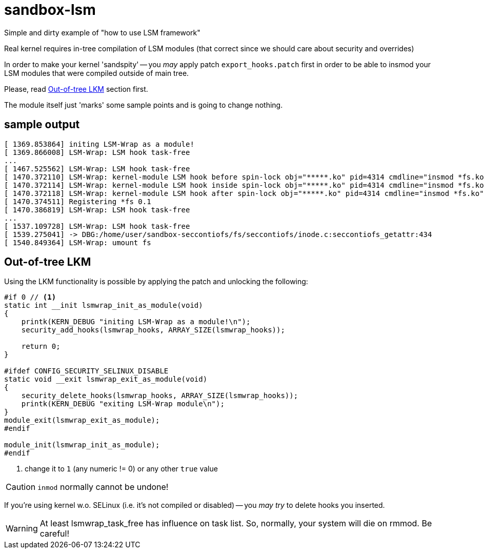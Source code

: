 = sandbox-lsm

Simple and dirty example of "how to use LSM framework"

Real kernel requires in-tree compilation of LSM modules
(that correct since we should care about security and overrides)

In order to make your kernel 'sandspity' -- you __may__ apply patch `export_hooks.patch`
first in order to be able to insmod your LSM modules that were compiled outside of main tree.

Please, read <<Out-of-tree LKM>> section first.

The module itself just 'marks' some sample points and is going to change nothing.

== sample output

```
[ 1369.853864] initing LSM-Wrap as a module!
[ 1369.866008] LSM-Wrap: LSM hook task-free
...
[ 1467.525562] LSM-Wrap: LSM hook task-free
[ 1470.372110] LSM-Wrap: kernel-module LSM hook before spin-lock obj="*****.ko" pid=4314 cmdline="insmod *fs.ko"
[ 1470.372114] LSM-Wrap: kernel-module LSM hook inside spin-lock obj="*****.ko" pid=4314 cmdline="insmod *fs.ko"
[ 1470.372118] LSM-Wrap: kernel-module LSM hook after spin-lock obj="*****.ko" pid=4314 cmdline="insmod *fs.ko"
[ 1470.374511] Registering *fs 0.1
[ 1470.386819] LSM-Wrap: LSM hook task-free
...
[ 1537.109728] LSM-Wrap: LSM hook task-free
[ 1539.275041] -> DBG:/home/user/sandbox-seccontiofs/fs/seccontiofs/inode.c:seccontiofs_getattr:434
[ 1540.849364] LSM-Wrap: umount fs
```

== Out-of-tree LKM

Using the LKM functionality is possible by applying the patch and unlocking the following:

[source,c]
----
#if 0 // <1>
static int __init lsmwrap_init_as_module(void)
{
    printk(KERN_DEBUG "initing LSM-Wrap as a module!\n");
    security_add_hooks(lsmwrap_hooks, ARRAY_SIZE(lsmwrap_hooks));

    return 0;
}

#ifdef CONFIG_SECURITY_SELINUX_DISABLE
static void __exit lsmwrap_exit_as_module(void)
{
    security_delete_hooks(lsmwrap_hooks, ARRAY_SIZE(lsmwrap_hooks));
    printk(KERN_DEBUG "exiting LSM-Wrap module\n");
}
module_exit(lsmwrap_exit_as_module);
#endif

module_init(lsmwrap_init_as_module);
#endif
----
<1> change it to `1` (any numeric != 0) or any other `true` value

CAUTION: `inmod` normally cannot be undone!

If you're using kernel w.o. SELinux (i.e. it's not compiled or disabled) -- you
__may try__ to delete hooks you inserted.

WARNING: At least lsmwrap_task_free has influence on task list.
So, normally, your system will die on rmmod. Be careful!
